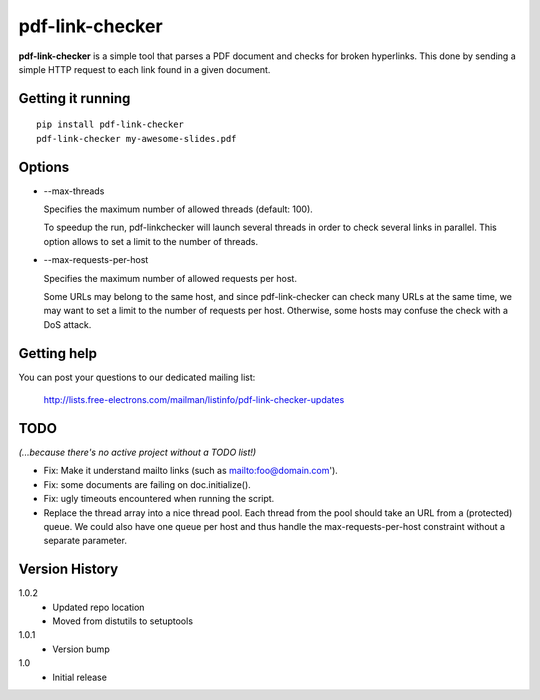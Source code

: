 ================
pdf-link-checker
================
**pdf-link-checker** is a simple tool that parses a PDF document and checks for
broken hyperlinks. This done by sending a simple HTTP request to each link
found in a given document.

Getting it running
==================

::

    pip install pdf-link-checker
    pdf-link-checker my-awesome-slides.pdf

Options
=======

* --max-threads

  Specifies the maximum number of allowed threads (default: 100).

  To speedup the run, pdf-linkchecker will launch several threads
  in order to check several links in parallel.
  This option allows to set a limit to the number of threads.

* --max-requests-per-host

  Specifies the maximum number of allowed requests per host.

  Some URLs may belong to the same host, and since pdf-link-checker
  can check many URLs at the same time, we may want to set a limit
  to the number of requests per host.
  Otherwise, some hosts may confuse the check with a DoS attack.

Getting help
============

You can post your questions to our dedicated mailing list:

  http://lists.free-electrons.com/mailman/listinfo/pdf-link-checker-updates

TODO
====

*(...because there's no active project without a TODO list!)*

* Fix: Make it understand mailto links (such as mailto:foo@domain.com').

* Fix: some documents are failing on doc.initialize().

* Fix: ugly timeouts encountered when running the script.

* Replace the thread array into a nice thread pool.
  Each thread from the pool should take an URL from a (protected) queue.
  We could also have one queue per host and thus handle the
  max-requests-per-host constraint without a separate parameter.

Version History
===============

1.0.2
  * Updated repo location
  * Moved from distutils to setuptools

1.0.1
  * Version bump

1.0
  * Initial release
